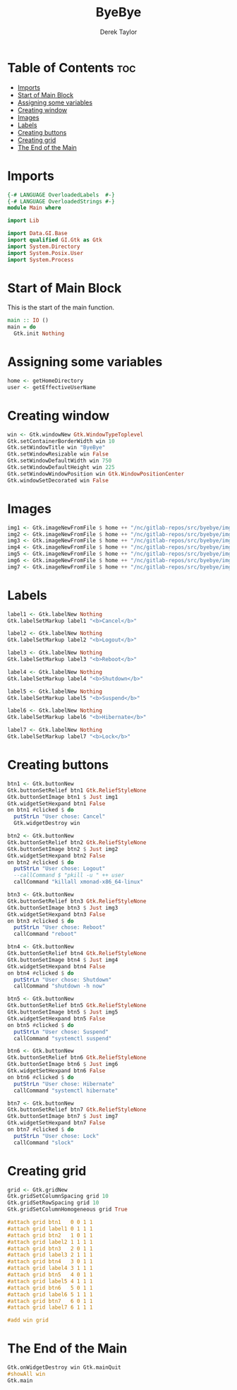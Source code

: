 #+TITLE: ByeBye
#+PROPERTY: header-args :tangle Main.hs
#+STARTUP: showeverything
#+AUTHOR: Derek Taylor

* Table of Contents :toc:
- [[#imports][Imports]]
- [[#start-of-main-block][Start of Main Block]]
- [[#assigning-some-variables][Assigning some variables]]
- [[#creating-window][Creating window]]
- [[#images][Images]]
- [[#labels][Labels]]
- [[#creating-buttons][Creating buttons]]
- [[#creating-grid][Creating grid]]
- [[#the-end-of-the-main][The End of the Main]]

* Imports

#+begin_src haskell
{-# LANGUAGE OverloadedLabels  #-}
{-# LANGUAGE OverloadedStrings #-}
module Main where

import Lib

import Data.GI.Base
import qualified GI.Gtk as Gtk
import System.Directory
import System.Posix.User
import System.Process

#+end_src

* Start of Main Block
This is the start of the main function.

#+begin_src haskell
main :: IO ()
main = do
  Gtk.init Nothing

#+end_src

* Assigning some variables
#+begin_src haskell
  home <- getHomeDirectory
  user <- getEffectiveUserName

#+end_src

* Creating window
#+begin_src haskell
  win <- Gtk.windowNew Gtk.WindowTypeToplevel
  Gtk.setContainerBorderWidth win 10
  Gtk.setWindowTitle win "ByeBye"
  Gtk.setWindowResizable win False
  Gtk.setWindowDefaultWidth win 750
  Gtk.setWindowDefaultHeight win 225
  Gtk.setWindowWindowPosition win Gtk.WindowPositionCenter
  Gtk.windowSetDecorated win False

#+end_src

* Images
#+begin_src haskell
  img1 <- Gtk.imageNewFromFile $ home ++ "/nc/gitlab-repos/src/byebye/img/cancel.png"
  img2 <- Gtk.imageNewFromFile $ home ++ "/nc/gitlab-repos/src/byebye/img/logout.png"
  img3 <- Gtk.imageNewFromFile $ home ++ "/nc/gitlab-repos/src/byebye/img/reboot.png"
  img4 <- Gtk.imageNewFromFile $ home ++ "/nc/gitlab-repos/src/byebye/img/shutdown.png"
  img5 <- Gtk.imageNewFromFile $ home ++ "/nc/gitlab-repos/src/byebye/img/suspend.png"
  img6 <- Gtk.imageNewFromFile $ home ++ "/nc/gitlab-repos/src/byebye/img/hibernate.png"
  img7 <- Gtk.imageNewFromFile $ home ++ "/nc/gitlab-repos/src/byebye/img/lock.png"

#+end_src

* Labels

#+begin_src haskell
  label1 <- Gtk.labelNew Nothing
  Gtk.labelSetMarkup label1 "<b>Cancel</b>"

  label2 <- Gtk.labelNew Nothing
  Gtk.labelSetMarkup label2 "<b>Logout</b>"

  label3 <- Gtk.labelNew Nothing
  Gtk.labelSetMarkup label3 "<b>Reboot</b>"

  label4 <- Gtk.labelNew Nothing
  Gtk.labelSetMarkup label4 "<b>Shutdown</b>"

  label5 <- Gtk.labelNew Nothing
  Gtk.labelSetMarkup label5 "<b>Suspend</b>"

  label6 <- Gtk.labelNew Nothing
  Gtk.labelSetMarkup label6 "<b>Hibernate</b>"

  label7 <- Gtk.labelNew Nothing
  Gtk.labelSetMarkup label7 "<b>Lock</b>"

#+end_src

* Creating buttons

#+begin_src haskell
  btn1 <- Gtk.buttonNew
  Gtk.buttonSetRelief btn1 Gtk.ReliefStyleNone
  Gtk.buttonSetImage btn1 $ Just img1
  Gtk.widgetSetHexpand btn1 False
  on btn1 #clicked $ do
    putStrLn "User chose: Cancel"
    Gtk.widgetDestroy win

  btn2 <- Gtk.buttonNew
  Gtk.buttonSetRelief btn2 Gtk.ReliefStyleNone
  Gtk.buttonSetImage btn2 $ Just img2
  Gtk.widgetSetHexpand btn2 False
  on btn2 #clicked $ do
    putStrLn "User chose: Logout"
    --callCommand $ "pkill -u " ++ user
    callCommand "killall xmonad-x86_64-linux"

  btn3 <- Gtk.buttonNew
  Gtk.buttonSetRelief btn3 Gtk.ReliefStyleNone
  Gtk.buttonSetImage btn3 $ Just img3
  Gtk.widgetSetHexpand btn3 False
  on btn3 #clicked $ do
    putStrLn "User chose: Reboot"
    callCommand "reboot"

  btn4 <- Gtk.buttonNew
  Gtk.buttonSetRelief btn4 Gtk.ReliefStyleNone
  Gtk.buttonSetImage btn4 $ Just img4
  Gtk.widgetSetHexpand btn4 False
  on btn4 #clicked $ do
    putStrLn "User chose: Shutdown"
    callCommand "shutdown -h now"

  btn5 <- Gtk.buttonNew
  Gtk.buttonSetRelief btn5 Gtk.ReliefStyleNone
  Gtk.buttonSetImage btn5 $ Just img5
  Gtk.widgetSetHexpand btn5 False
  on btn5 #clicked $ do
    putStrLn "User chose: Suspend"
    callCommand "systemctl suspend"

  btn6 <- Gtk.buttonNew
  Gtk.buttonSetRelief btn6 Gtk.ReliefStyleNone
  Gtk.buttonSetImage btn6 $ Just img6
  Gtk.widgetSetHexpand btn6 False
  on btn6 #clicked $ do
    putStrLn "User chose: Hibernate"
    callCommand "systemctl hibernate"

  btn7 <- Gtk.buttonNew
  Gtk.buttonSetRelief btn7 Gtk.ReliefStyleNone
  Gtk.buttonSetImage btn7 $ Just img7
  Gtk.widgetSetHexpand btn7 False
  on btn7 #clicked $ do
    putStrLn "User chose: Lock"
    callCommand "slock"

#+end_src
* Creating grid
#+begin_src haskell
  grid <- Gtk.gridNew
  Gtk.gridSetColumnSpacing grid 10
  Gtk.gridSetRowSpacing grid 10
  Gtk.gridSetColumnHomogeneous grid True

  #attach grid btn1   0 0 1 1
  #attach grid label1 0 1 1 1
  #attach grid btn2   1 0 1 1
  #attach grid label2 1 1 1 1
  #attach grid btn3   2 0 1 1
  #attach grid label3 2 1 1 1
  #attach grid btn4   3 0 1 1
  #attach grid label4 3 1 1 1
  #attach grid btn5   4 0 1 1
  #attach grid label5 4 1 1 1
  #attach grid btn6   5 0 1 1
  #attach grid label6 5 1 1 1
  #attach grid btn7   6 0 1 1
  #attach grid label7 6 1 1 1

  #add win grid
#+end_src


* The End of the Main
#+begin_src haskell
  Gtk.onWidgetDestroy win Gtk.mainQuit
  #showAll win
  Gtk.main
#+end_src
